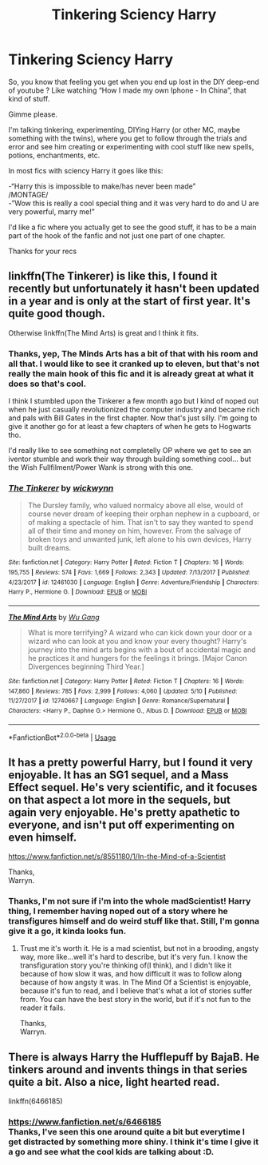 #+TITLE: Tinkering Sciency Harry

* Tinkering Sciency Harry
:PROPERTIES:
:Author: Choice_Caterpillar
:Score: 5
:DateUnix: 1526320051.0
:DateShort: 2018-May-14
:FlairText: Request
:END:
So, you know that feeling you get when you end up lost in the DIY deep-end of youtube ? Like watching “How I made my own Iphone - In China”, that kind of stuff.

Gimme please.

I'm talking tinkering, experimenting, DIYing Harry (or other MC, maybe something with the twins), where you get to follow through the trials and error and see him creating or experimenting with cool stuff like new spells, potions, enchantments, etc.

In most fics with sciency Harry it goes like this:

-“Harry this is impossible to make/has never been made”\\
/MONTAGE/\\
-”Wow this is really a cool special thing and it was very hard to do and U are very powerful, marry me!”

I'd like a fic where you actually get to see the good stuff, it has to be a main part of the hook of the fanfic and not just one part of one chapter.

Thanks for your recs


** linkffn(The Tinkerer) is like this, I found it recently but unfortunately it hasn't been updated in a year and is only at the start of first year. It's quite good though.

Otherwise linkffn(The Mind Arts) is great and I think it fits.
:PROPERTIES:
:Author: Chlis
:Score: 6
:DateUnix: 1526320575.0
:DateShort: 2018-May-14
:END:

*** Thanks, yep, The Minds Arts has a bit of that with his room and all that. I would like to see it cranked up to eleven, but that's not really the main hook of this fic and it is already great at what it does so that's cool.

I think I stumbled upon the Tinkerer a few month ago but I kind of noped out when he just casually revolutionized the computer industry and became rich and pals with Bill Gates in the first chapter. Now that's just silly. I'm going to give it another go for at least a few chapters of when he gets to Hogwarts tho.

I'd really like to see something not completelly OP where we get to see an iventor stumble and work their way through building something cool... but the Wish Fullfilment/Power Wank is strong with this one.
:PROPERTIES:
:Author: Choice_Caterpillar
:Score: 2
:DateUnix: 1526322987.0
:DateShort: 2018-May-14
:END:


*** [[https://www.fanfiction.net/s/12461030/1/][*/The Tinkerer/*]] by [[https://www.fanfiction.net/u/8653986/wickwynn][/wickwynn/]]

#+begin_quote
  The Dursley family, who valued normalcy above all else, would of course never dream of keeping their orphan nephew in a cupboard, or of making a spectacle of him. That isn't to say they wanted to spend all of their time and money on him, however. From the salvage of broken toys and unwanted junk, left alone to his own devices, Harry built dreams.
#+end_quote

^{/Site/:} ^{fanfiction.net} ^{*|*} ^{/Category/:} ^{Harry} ^{Potter} ^{*|*} ^{/Rated/:} ^{Fiction} ^{T} ^{*|*} ^{/Chapters/:} ^{16} ^{*|*} ^{/Words/:} ^{195,755} ^{*|*} ^{/Reviews/:} ^{574} ^{*|*} ^{/Favs/:} ^{1,669} ^{*|*} ^{/Follows/:} ^{2,343} ^{*|*} ^{/Updated/:} ^{7/13/2017} ^{*|*} ^{/Published/:} ^{4/23/2017} ^{*|*} ^{/id/:} ^{12461030} ^{*|*} ^{/Language/:} ^{English} ^{*|*} ^{/Genre/:} ^{Adventure/Friendship} ^{*|*} ^{/Characters/:} ^{Harry} ^{P.,} ^{Hermione} ^{G.} ^{*|*} ^{/Download/:} ^{[[http://www.ff2ebook.com/old/ffn-bot/index.php?id=12461030&source=ff&filetype=epub][EPUB]]} ^{or} ^{[[http://www.ff2ebook.com/old/ffn-bot/index.php?id=12461030&source=ff&filetype=mobi][MOBI]]}

--------------

[[https://www.fanfiction.net/s/12740667/1/][*/The Mind Arts/*]] by [[https://www.fanfiction.net/u/7769074/Wu-Gang][/Wu Gang/]]

#+begin_quote
  What is more terrifying? A wizard who can kick down your door or a wizard who can look at you and know your every thought? Harry's journey into the mind arts begins with a bout of accidental magic and he practices it and hungers for the feelings it brings. [Major Canon Divergences beginning Third Year.]
#+end_quote

^{/Site/:} ^{fanfiction.net} ^{*|*} ^{/Category/:} ^{Harry} ^{Potter} ^{*|*} ^{/Rated/:} ^{Fiction} ^{T} ^{*|*} ^{/Chapters/:} ^{16} ^{*|*} ^{/Words/:} ^{147,860} ^{*|*} ^{/Reviews/:} ^{785} ^{*|*} ^{/Favs/:} ^{2,999} ^{*|*} ^{/Follows/:} ^{4,060} ^{*|*} ^{/Updated/:} ^{5/10} ^{*|*} ^{/Published/:} ^{11/27/2017} ^{*|*} ^{/id/:} ^{12740667} ^{*|*} ^{/Language/:} ^{English} ^{*|*} ^{/Genre/:} ^{Romance/Supernatural} ^{*|*} ^{/Characters/:} ^{<Harry} ^{P.,} ^{Daphne} ^{G.>} ^{Hermione} ^{G.,} ^{Albus} ^{D.} ^{*|*} ^{/Download/:} ^{[[http://www.ff2ebook.com/old/ffn-bot/index.php?id=12740667&source=ff&filetype=epub][EPUB]]} ^{or} ^{[[http://www.ff2ebook.com/old/ffn-bot/index.php?id=12740667&source=ff&filetype=mobi][MOBI]]}

--------------

*FanfictionBot*^{2.0.0-beta} | [[https://github.com/tusing/reddit-ffn-bot/wiki/Usage][Usage]]
:PROPERTIES:
:Author: FanfictionBot
:Score: 1
:DateUnix: 1526320603.0
:DateShort: 2018-May-14
:END:


** It has a pretty powerful Harry, but I found it very enjoyable. It has an SG1 sequel, and a Mass Effect sequel. He's very scientific, and it focuses on that aspect a lot more in the sequels, but again very enjoyable. He's pretty apathetic to everyone, and isn't put off experimenting on even himself.

[[https://www.fanfiction.net/s/8551180/1/In-the-Mind-of-a-Scientist]]

Thanks,\\
Warryn.
:PROPERTIES:
:Author: Wassa110
:Score: 4
:DateUnix: 1526336092.0
:DateShort: 2018-May-15
:END:

*** Thanks, I'm not sure if i'm into the whole madScientist! Harry thing, I remember having noped out of a story where he transfigures himself and do weird stuff like that. Still, I'm gonna give it a go, it kinda looks fun.
:PROPERTIES:
:Author: Choice_Caterpillar
:Score: 2
:DateUnix: 1526384852.0
:DateShort: 2018-May-15
:END:

**** Trust me it's worth it. He is a mad scientist, but not in a brooding, angsty way, more like...well it's hard to describe, but it's very fun. I know the transfiguration story you're thinking of(I think), and I didn't like it because of how slow it was, and how difficult it was to follow along because of how angsty it was. In The Mind Of a Scientist is enjoyable, because it's fun to read, and I believe that's what a lot of stories suffer from. You can have the best story in the world, but if it's not fun to the reader it fails.

Thanks,\\
Warryn.
:PROPERTIES:
:Author: Wassa110
:Score: 2
:DateUnix: 1526385637.0
:DateShort: 2018-May-15
:END:


** There is always Harry the Hufflepuff by BajaB. He tinkers around and invents things in that series quite a bit. Also a nice, light hearted read.

linkffn(6466185)
:PROPERTIES:
:Author: richardjreidii
:Score: 2
:DateUnix: 1526346237.0
:DateShort: 2018-May-15
:END:

*** [[https://www.fanfiction.net/s/6466185]]\\
Thanks, I've seen this one around quite a bit but everytime I get distracted by something more shiny. I think it's time I give it a go and see what the cool kids are talking about :D.
:PROPERTIES:
:Author: Choice_Caterpillar
:Score: 1
:DateUnix: 1526384570.0
:DateShort: 2018-May-15
:END:
